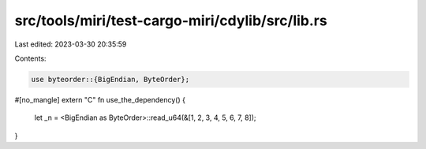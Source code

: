 src/tools/miri/test-cargo-miri/cdylib/src/lib.rs
================================================

Last edited: 2023-03-30 20:35:59

Contents:

.. code-block:: rs

    use byteorder::{BigEndian, ByteOrder};

#[no_mangle]
extern "C" fn use_the_dependency() {
    let _n = <BigEndian as ByteOrder>::read_u64(&[1, 2, 3, 4, 5, 6, 7, 8]);
}


